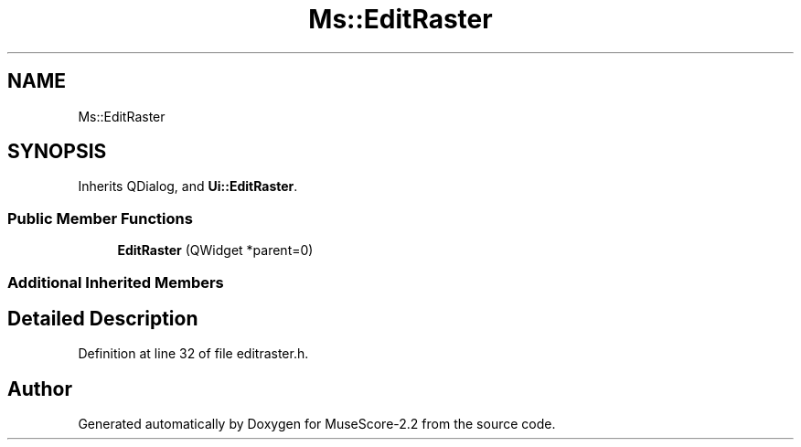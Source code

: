 .TH "Ms::EditRaster" 3 "Mon Jun 5 2017" "MuseScore-2.2" \" -*- nroff -*-
.ad l
.nh
.SH NAME
Ms::EditRaster
.SH SYNOPSIS
.br
.PP
.PP
Inherits QDialog, and \fBUi::EditRaster\fP\&.
.SS "Public Member Functions"

.in +1c
.ti -1c
.RI "\fBEditRaster\fP (QWidget *parent=0)"
.br
.in -1c
.SS "Additional Inherited Members"
.SH "Detailed Description"
.PP 
Definition at line 32 of file editraster\&.h\&.

.SH "Author"
.PP 
Generated automatically by Doxygen for MuseScore-2\&.2 from the source code\&.
